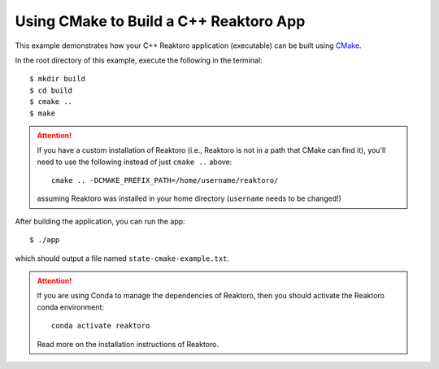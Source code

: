 Using CMake to Build a C++ Reaktoro App
=======================================

This example demonstrates how your C++ Reaktoro application (executable) can be
built using `CMake <https://cmake.org/>`_.

In the root directory of this example, execute the following in the terminal:
::

    $ mkdir build
    $ cd build
    $ cmake ..
    $ make

.. attention::

    If you have a custom installation of Reaktoro (i.e., Reaktoro is not in a
    path that CMake can find it), you'll need to use the following instead of
    just ``cmake ..`` above:
    ::

        cmake .. -DCMAKE_PREFIX_PATH=/home/username/reaktoro/

    assuming Reaktoro was installed in your home directory (``username`` needs
    to be changed!)

After building the application, you can run the app:

::

    $ ./app

which should output a file named ``state-cmake-example.txt``.

.. attention::

    If you are using Conda to manage the dependencies of Reaktoro, then you
    should activate the Reaktoro conda environment:
    ::

        conda activate reaktoro

    Read more on the installation instructions of Reaktoro.

